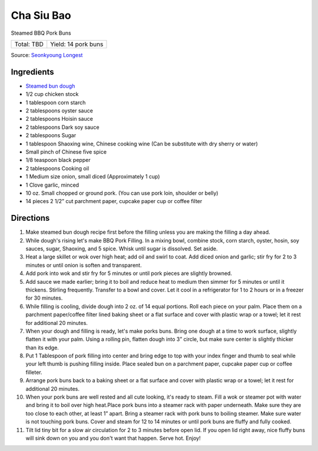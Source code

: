 Cha Siu Bao
===========

Steamed BBQ Pork Buns

+------------+---------------------+
| Total: TBD | Yield: 14 pork buns |
+------------+---------------------+

Source: `Seonkyoung Longest <https://seonkyounglongest.com/bbq-pork-buns/>`__

Ingredients
-----------

- `Steamed bun dough <#bao-buns>`__
- 1/2 cup chicken stock
- 1 tablespoon corn starch
- 2 tablespoons oyster sauce
- 2 tablespoons Hoisin sauce
- 2 tablespoons Dark soy sauce
- 2 tablespoons Sugar
- 1 tablespoon Shaoxing wine, Chinese cooking wine (Can be substitute with dry sherry or water)
- Small pinch of Chinese five spice
- 1/8 teaspoon black pepper
- 2 tablespoons Cooking oil
- 1 Medium size onion, small diced (Approximately 1 cup)
- 1 Clove garlic, minced
- 10 oz. Small chopped or ground pork. (You can use pork loin, shoulder or belly)
- 14 pieces 2 1/2” cut parchment paper, cupcake paper cup or coffee filter

Directions
----------

1. Make steamed bun dough recipe first before the filling unless you are
   making the filling a day ahead.
2. While dough's rising let's make BBQ Pork Filling. In a mixing bowl,
   combine stock, corn starch, oyster, hosin, soy sauces, sugar, Shaoxing,
   and 5 spice. Whisk until sugar is dissolved. Set aside.
3. Heat a large skillet or wok over high heat; add oil and swirl to coat.
   Add diced onion and garlic; stir fry for 2 to 3 minutes or until onion
   is soften and transparent.
4. Add pork into wok and stir fry for 5 minutes or until pork pieces are
   slightly browned.
5. Add sauce we made earlier; bring it to boil and reduce heat to medium
   then simmer for 5 minutes or until it thickens. Stirling frequently.
   Transfer to a bowl and cover. Let it cool in a refrigerator for 1 to 2
   hours or in a freezer for 30 minutes.
6. While filling is cooling, divide dough into 2 oz. of 14 equal portions.
   Roll each piece on your palm. Place them on a parchment paper/coffee
   filter lined baking sheet or a flat surface and cover with plastic wrap
   or a towel; let it rest for additional 20 minutes.
7. When your dough and filling is ready, let's make porks buns. Bring one
   dough at a time to work surface, slightly flatten it with your palm.
   Using a rolling pin, flatten dough into 3” circle, but make sure center
   is slightly thicker than its edge.
8. Put 1 Tablespoon of pork filling into center and bring edge to top with
   your index finger and thumb to seal while your left thumb is pushing
   filling inside. Place sealed bun on a parchment paper, cupcake paper cup
   or coffee filleter.
9. Arrange pork buns back to a baking sheet or a flat surface and cover
   with plastic wrap or a towel; let it rest for additional 20 minutes.
10. When your pork buns are well rested and all cute looking, it's ready to
    steam. Fill a wok or steamer pot with water and bring it to boil over
    high heat.Place pork buns into a steamer rack with paper underneath.
    Make sure they are too close to each other, at least 1” apart. Bring a
    steamer rack with pork buns to boiling steamer. Make sure water is not
    touching pork buns. Cover and steam for 12 to 14 minutes or until pork
    buns are fluffy and fully cooked.
11. Tilt lid tiny bit for a slow air circulation for 2 to 3 minutes before
    open lid. If you open lid right away, nice fluffy buns will sink down
    on you and you don't want that happen. Serve hot. Enjoy!
